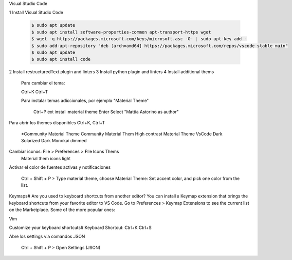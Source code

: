 Visual Studio Code

1 Install Visual Studio Code

  .. code:: console

	$ sudo apt update
	$ sudo apt install software-properties-common apt-transport-https wget
	$ wget -q https://packages.microsoft.com/keys/microsoft.asc -O- | sudo apt-key add -
	$ sudo add-apt-repository "deb [arch=amd64] https://packages.microsoft.com/repos/vscode stable main"
	$ sudo apt update
	$ sudo apt install code
  ..
2 Install restructuredText plugin and linters 
3 Install python plugin and linters
4 Install additional thems

	Para cambiar el tema:

	Ctrl+K Ctrl+T

	Para instalar temas adiccionales, por ejemplo "Material Theme"

		Ctrl+P
		ext install material theme
		Enter
		Select "Mattia Astorino as author"



Para abrir los themes disponibles Ctrl+K, Ctrl+T

  \*Community Material Theme
  Community Material Them High contrast
  Material Theme
  VsCode Dark
  Solarized Dark
  Monokai dimmed


Cambiar iconos: File > Preferences > FIle Icons Thems 
	Material them icons light


Activar el color de fuentes activas y notificaciones

	Ctrl + Shift + P > Type material theme, choose Material Theme: Set accent color, and pick one color from the list.


Keymaps#
Are you used to keyboard shortcuts from another editor? You can install a Keymap extension that brings the keyboard shortcuts from your favorite editor to VS Code. Go to Preferences > Keymap Extensions to see the current list on the Marketplace. Some of the more popular ones:

Vim


Customize your keyboard shortcuts#
Keyboard Shortcut: Ctrl+K Ctrl+S

Abre los settings via comandos JSON

	Ctrl + Shift + P > Open Settings (JSON) 
